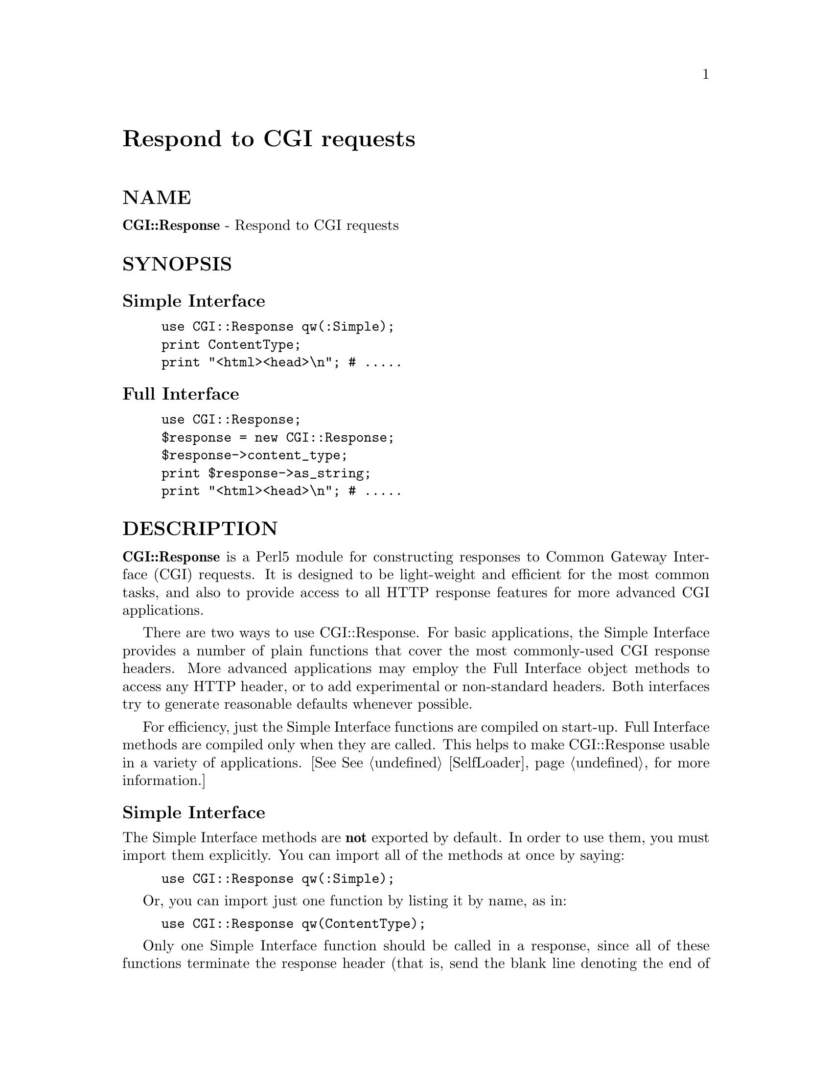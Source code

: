 @node CGI/Response, CGI/Switch, CGI/Request, Module List
@unnumbered Respond to CGI requests


@unnumberedsec NAME

@strong{CGI::Response} - Respond to CGI requests

@unnumberedsec SYNOPSIS

@unnumberedsubsec Simple Interface

@example
use CGI::Response qw(:Simple);
print ContentType;
print "<html><head>\n"; # .....
@end example

@unnumberedsubsec Full Interface

@example
use CGI::Response;
$response = new CGI::Response;
$response->content_type;
print $response->as_string;
print "<html><head>\n"; # .....
@end example

@unnumberedsec DESCRIPTION

@strong{CGI::Response} is a Perl5 module for constructing responses to Common
Gateway Interface (CGI) requests.  It is designed to be light-weight
and efficient for the most common tasks, and also to provide access to
all HTTP response features for more advanced CGI applications.

There are two ways to use CGI::Response.  For basic applications, the
Simple Interface provides a number of plain functions that cover the
most commonly-used CGI response headers.  More advanced applications
may employ the Full Interface object methods to access any HTTP
header, or to add experimental or non-standard headers.  Both
interfaces try to generate reasonable defaults whenever possible.

For efficiency, just the Simple Interface functions are compiled on
start-up.  Full Interface methods are compiled only when they are
called.  This helps to make CGI::Response usable in a variety of
applications.  [See @xref{SelfLoader,SelfLoader}, for more information.]

@unnumberedsubsec Simple Interface

The Simple Interface methods are @strong{not} exported by default.  In order
to use them, you must import them explicitly.  You can import all of
the methods at once by saying:

@example
use CGI::Response qw(:Simple);
@end example

Or, you can import just one function by listing it by name, as in:

@example
use CGI::Response qw(ContentType);
@end example

Only one Simple Interface function should be called in a response,
since all of these functions terminate the response header (that is,
send the blank line denoting the end of the header) immediately upon
execution.  If you need to use a combination of headers not provided
by the Simple Interface, use the Full Interface instead.

All of the Simple Interface functions force a flush on the
currently-selected output channel (that is, they set @code{$| = 1}).  This
is done to prevent a common probelm in CGI scripts, where a
@code{system()} or @code{exec()} call causes output before the response
header, and generates a server error.  If you do not want @code{$| = 1},
you should either set it back to 0 after using the Simple Interface,
or you should employ the Full Interface, which does not have this side
effect.

For reference, below is a list of the headers sent by each function,
and the default header values, if any.  Arguments are listed in the
order they should appear.  Square brackets ([]) indicate optional
arguments; angled brackets (<>) indicate required arguments.

@example
Function      Argument(s)      Header(s)      Default(s)
--------      -----------      ---------      ----------
&ContentType  [content-type]   Content-Type   text/html
@end example

@example
&Redirect     <Location/URI>   Location       [none]
              [permanent?]     URI            [none]
                               Content-Type   text/html
                               Status         302 Moved Temporarily
@end example

@example
&NoCache      [content-type]   Content-Type   text/html
                               Pragma         no-cache
                               Expires        [now]
@end example

@example
&NoContent                     Status         204 No Content
@end example

Each of these functions is documented more completely below, and
examples for each are provided.

@table @asis
@item &ContentType
This is the most commonly-used function.  It identifies the Internet
Media Type of the entity that follows.  If you call it without an
argument, it will send @code{text/html} as the content-type.

@example
use CGI::Response qw(:Simple);
print &ContentType;   # defaults to text/html
@end example

Otherwise, you can specify some other content-type:

@example
use CGI::Response qw(:Simple);
print &ContentType(@'image/gif@');
@end example

This function should be called as early as possible to prevent server
errors (see the note on $| above).

@item &Redirect
A redirect causes the user-agent to make a follow-up request for some
other resource.  Some user-agents will be better than others at
complying with a redirect, so this function tries to be as explicit as
possible.

You are required to give one argument, specifying the URL which the
user-agent should request.  A second argument is accepted as a Boolean
value -- if any second argument is present, the browser will be told
that the requested resource has moved permanently to a new URL (that
is, future requests for the document should be to the new URL, not to
the one which was first requested).  

@example
use CGI::Response qw(:Simple);
print &Redirect(@'http://www.company.com/@', @'permanent@');
# this resource has moved permanently, status 301
@end example

If no second argument is given, the redirect will be specified as
temporary.

@example
use CGI::Response qw(:Simple);
print &Redirect(@'http://www.company.com/@');   
# this resource has moved temporarily, status 302
@end example

A brief HTML page is output after the header so that users whose
user-agents fail to recognize the redirect will get an informative
message with a link to the redirect.  Use the Full Interface to supply
some other page or none at all.

@item &NoCache
This function tries to inform user-agents and proxy servers that the
included resource should not be cached.  It does so by sending both an
@code{Expires} header, set for immediate expiration, and a @code{Pragma:
no-cache} header, which older user-agents and servers might not
recognize.

Preventing caching is important to CGI applications which produce
output based on some factor of the request (such as which user-agent
made the request).  For instance, a shopping-basket application would
not want to allow caching of an order information page, which may
contain user-specific information.

It must be noted, however, that caches prevent excess network load and
cache-friendly applications are always preferable to use of the
&NoCache function.  This function should only be used when there is no
other alternative.

&NoCache takes one optional argument, the content-type of the entity
to follow.  Therefore, its call is nearly identical to the
&ContentType function, and the two functions may be interchanged
easily.  As with &ContentType, if you call &NoCache without an
argument, it will send @code{text/html} as the content-type.

@example
use CGI::Response qw(:Simple);
print &NoCache;   # defaults to text/html
@end example

Otherwise, you can specify some other content-type:

@example
use CGI::Response qw(:Simple);
print &NoCache(@'image/gif@');
@end example

As noted earlier, this function should be called as early as possible
to prevent server errors (see the note on $| above).

@item &NoContent
&NoContent allows a script to accept input without changing the
current page in the user-agent@'s view.  This may be useful for a
successful form input that requires no response, or for an imagemap
click that does not have a defined link.

A No Content response does not reset form fields after submission.
HTTP/1.1 will include a @code{205 Reset Document} status for this purpose,
and a future version of this module will provide a &Reset function to
support this status.

This function sends only one header, @code{Status: 204 No Content}, and it
takes no arguments.

@example
use CGI::Response qw(:Simple);
print &NoContent;
@end example

@end table
@unnumberedsubsec Full Interface

The Full Interface is still under development and is not currently
documented.

@unnumberedsec DEPENDENCIES

@unnumberedsec SEE ALSO

CGI::Base(3pm), CGI::BasePlus(3pm), CGI::Request(3pm), CGI::Lite(3pm),
CGI(3pm), CGI::Form(3pm), LWP(3pm), SelfLoader(3pm)

@unnumberedsec NOTES

Please note that future versions are not guaranteed to be
backwards-compatible with this version.  The interface will be frozen
at version 0.1 (first beta release).

@unnumberedsec VERSION

@example
Version:      0.03 (alpha release)
Release date: 02 December 1995
@end example

@unnumberedsec AUTHOR

@example
Marc Hedlund <hedlund@@best.com>
Copyright 1995, All rights reserved
@end example

